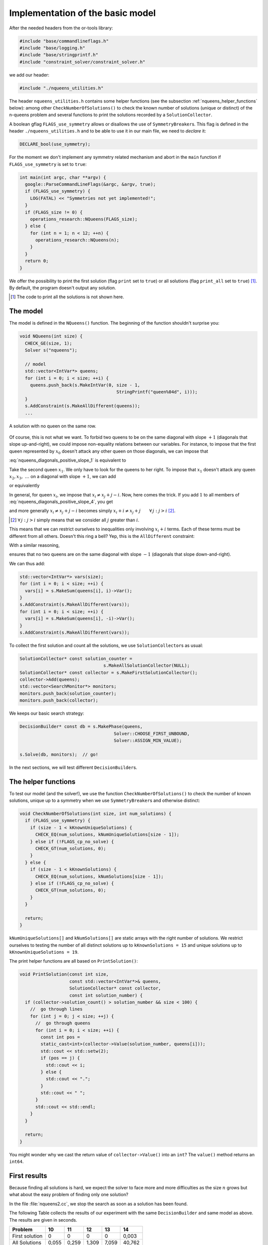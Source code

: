 
.. highlight:: cpp

..  _nqueen_implementation_basic_model:

Implementation of the basic model
-----------------------------------

..  raw:: latex

    You can find the code in the file \code{tutorials/C++/chap5/nqueens1.cc}.\\~\\

..  only:: html

    **C++ code**: `tutorials/C++/chap5/nqueens1.cc <../../../tutorials/C++/chap5/nqueens1.cc>`_


After the needed headers from the or-tools library:

..  code-block:: c++

    #include "base/commandlineflags.h"
    #include "base/logging.h"
    #include "base/stringprintf.h"
    #include "constraint_solver/constraint_solver.h"
    
we add our header:

..  code-block:: c++

    #include "./nqueens_utilities.h"

The header ``nqueens_utilities.h`` contains some helper functions (see the subsection :ref:`nqueens_helper_functions` below):
among other ``CheckNumberOfSolutions()`` to check the known number of solutions 
(unique or distinct) of the n-queens problem and several functions to print the solutions recorded by a ``SolutionCollector``.

..  only:: html

    To be able to collect only
    unique solutions (up to a symmetry), we will use ``SymmetryBreaker``\s
    in the section :ref:`search_primitives_breaking_symmetry`.
    
..  raw:: latex

    To be able to collect only
    unique solutions (up to a symmetry), we will use \code{SymmetryBreaker}s
    in section~\ref{manual/search_primitives/breaking_symmetry:search-primitives-breaking-symmetry}
    page~\pageref{manual/search_primitives/breaking_symmetry:search-primitives-breaking-symmetry}.
    
A boolean gflag ``FLAGS_use_symmetry`` allows or disallows the use of ``SymmetryBreaker``\s. This flag is defined
in the header ``./nqueens_utilities.h`` and to be able to use it in our main file, we need to *declare* it:

..  code-block:: c++

    DECLARE_bool(use_symmetry);

For the moment we don't implement any symmetry related mechanism and abort
in the ``main`` function if ``FLAGS_use_symmetry`` is set to ``true``:

..  code-block:: c++

    int main(int argc, char **argv) {
      google::ParseCommandLineFlags(&argc, &argv, true);
      if (FLAGS_use_symmetry) {
        LOG(FATAL) << "Symmetries not yet implemented!";
      }
      if (FLAGS_size != 0) {
        operations_research::NQueens(FLAGS_size);
      } else {
        for (int n = 1; n < 12; ++n) {
          operations_research::NQueens(n);
        }
      }
      return 0;
    }

We offer the possibility to print the first solution (flag ``print`` set to ``true``) or 
all solutions (flag ``print_all`` set to ``true``) [#print_all_code_not_shown]_. By default, the program 
doesn't output any solution.

..  [#print_all_code_not_shown] The code to print all the solutions is not shown here.

The model
^^^^^^^^^


The model is defined in the ``NQueens()`` function. The beginning of the 
function shouldn't surprise you:

..  code-block:: c++

    void NQueens(int size) {
      CHECK_GE(size, 1);
      Solver s("nqueens");

      // model
      std::vector<IntVar*> queens;
      for (int i = 0; i < size; ++i) {
        queens.push_back(s.MakeIntVar(0, size - 1, 
                                         StringPrintf("queen%04d", i)));
      }
      s.AddConstraint(s.MakeAllDifferent(queens));
      ...

..  raw:: latex

    This $\texttt{AllDifferent}(x_0, \ldots, x_{n-1})$ basically ensures no 
    two queens remain on the same row but we could have a solution like the one
    depicted on the Figure~\ref{manual/search_primitives/basic_model_implementation:basic-4x4-grid-sol-with-first-alldiff}.

..  only:: html

    This :math:`\texttt{AllDifferent}(x_0, \ldots, x_{n-1})` basically ensures no 
    two queens remain on the same row but we could have a solution like the one
    depicted on the next Figure :ref:`basic_4x4_grid_sol_with_first_alldiff`.



..  _basic_4x4_grid_sol_with_first_alldiff:

..  figure:: images/basic_4x4_grid_sol_with_first_alldiff.*
    :alt: A solution with no queen on the same row
    :align: center
    
    A solution with no queen on the same row.

Of course, this is not what we want. To forbid two queens to be on the 
same diagonal with slope :math:`+1` (diagonals that slope up-and-right), we could impose 
non-equality relations between our variables. For instance, to impose that the first queen 
represented by :math:`x_0` doesn't attack any other queen on those diagonals, we can impose that

..  math::
    :label: nqueens_diagonals_positive_slope_1
    
    x_0 - 1 \neq x_1,\ x_0 - 2 \neq x_2,\ x_0 - 3 \neq x_3,~\ldots

:eq:`nqueens_diagonals_positive_slope_1` is equivalent to 

..  math::
    :label: nqueens_diagonals_positive_slope_2
    
    x_0 \neq x_1 + 1,\ x_0 \neq x_2 + 2,\ x_0 \neq x_3 + 3,~\ldots

Take the second queen :math:`x_1`. We only have to look for the queens to her 
right. To impose that :math:`x_1` doesn't attack any queen :math:`x_2, x_3,~\ldots` 
on a diagonal with slope :math:`+1`, we can add

..  math::
    :label: nqueens_diagonals_positive_slope_3
    
    x_1 - 1 \neq x_2,\ x_1 - 2 \neq x_3,\ x_1 - 3 \neq x_4,~\ldots

or equivalently

..  math::
    :label: nqueens_diagonals_positive_slope_4
    
    x_1 \neq x_2 + 1,\ x_1 \neq x_3 + 2,\ x_1 \neq x_4 + 3,~\ldots

In general, for queen :math:`x_i`, we impose that :math:`x_i \neq x_j + j - i`.
Now, here comes the trick. If you add :math:`1` to all members of :eq:`nqueens_diagonals_positive_slope_4`,
you get

..  math::
    :label: nqueens_diagonals_positive_slope_5
    
    x_1 + 1 \neq x_2 + 2,\ x_1 + 1 \neq x_3 + 3,\ x_1 + 1 \neq x_4 + 4,~\ldots

and more generally :math:`x_i \neq x_j + j - i` becomes simply :math:`x_i + i \neq x_j + j \qquad \forall \, j : j > i` 
[#univeral_quantificator]_.

..  [#univeral_quantificator] :math:`\forall \, j : j > i` simply means that we consider all :math:`j` greater than :math:`i`.

This means that we can restrict ourselves to inequalities only involving :math:`x_i + i` terms. Each of these
terms must be different from all others. Doesn't this ring a bell? Yep, this is the ``AllDifferent``
constraint:

..  math::
    :label: nqueens_diagonals_positive_slope_6
    
    \texttt{AllDifferent}(x_0, x_1 + 1, x_2 + 2, x_3 + 3, x_4 + 4,\ldots)

With a similar reasoning, 

..  math::
    :label: nqueens_diagonals_positive_slope_7
    
    \texttt{AllDifferent}(x_0, x_1 - 1, x_2 - 2, x_3 - 3, x_4 - 4,\ldots)

ensures that no two queens are on the same diagonal with slope :math:`-1` 
(diagonals that slope down-and-right).

We can thus add:

..  code-block:: c++

      std::vector<IntVar*> vars(size);
      for (int i = 0; i < size; ++i) {
        vars[i] = s.MakeSum(queens[i], i)->Var();
      }
      s.AddConstraint(s.MakeAllDifferent(vars));
      for (int i = 0; i < size; ++i) {
        vars[i] = s.MakeSum(queens[i], -i)->Var();
      }
      s.AddConstraint(s.MakeAllDifferent(vars));
    
To collect the first solution and count all the solutions, we use 
``SolutionCollector``\s as usual:

..  code-block:: c++

      SolutionCollector* const solution_counter =
                                      s.MakeAllSolutionCollector(NULL);
      SolutionCollector* const collector = s.MakeFirstSolutionCollector();
      collector->Add(queens);
      std::vector<SearchMonitor*> monitors;
      monitors.push_back(solution_counter);
      monitors.push_back(collector);
      
We keeps our basic search strategy:

..  code-block:: c++

    DecisionBuilder* const db = s.MakePhase(queens,
                                        Solver::CHOOSE_FIRST_UNBOUND,
                                        Solver::ASSIGN_MIN_VALUE);
                                        
    s.Solve(db, monitors);  // go!
    
In the next sections, we will test different ``DecisionBuilder``\s.

..  _nqueens_helper_functions:

The helper functions
^^^^^^^^^^^^^^^^^^^^

To test our model (and the solver!), we use the function ``CheckNumberOfSolutions()``
to check the number of known solutions, unique up to a symmetry when we use 
``SymmetryBreaker``\s and otherwise distinct:

..  code-block:: c++

    void CheckNumberOfSolutions(int size, int num_solutions) {
      if (FLAGS_use_symmetry) {
        if (size - 1 < kKnownUniqueSolutions) {
          CHECK_EQ(num_solutions, kNumUniqueSolutions[size - 1]);
        } else if (!FLAGS_cp_no_solve) {
          CHECK_GT(num_solutions, 0);
        }
      } else {
        if (size - 1 < kKnownSolutions) {
          CHECK_EQ(num_solutions, kNumSolutions[size - 1]);
        } else if (!FLAGS_cp_no_solve) {
          CHECK_GT(num_solutions, 0);
        }
      }

      return;
    }

``kNumUniqueSolutions[]`` and ``kNumSolutions[]`` are static arrays
with the right number of solutions. We restrict ourselves to testing the number of all distinct solutions
up to ``kKnownSolutions = 15`` and unique solutions up to ``kKnownUniqueSolutions = 19``.

The print helper functions are all based on ``PrintSolution()``:

..  code-block:: c++

    void PrintSolution(const int size,
                       const std::vector<IntVar*>& queens,
                       SolutionCollector* const collector,
                       const int solution_number) {
      if (collector->solution_count() > solution_number && size < 100) {
        //  go through lines
        for (int j = 0; j < size; ++j) {
          //  go through queens
          for (int i = 0; i < size; ++i) {
            const int pos = 
            static_cast<int>(collector->Value(solution_number, queens[i]));
            std::cout << std::setw(2);
            if (pos == j) {
              std::cout << i;
            } else {
              std::cout << ".";
            }
            std::cout << " ";
          }
          std::cout << std::endl;
        }
      }
      
      return;
    }

You might wonder why we cast the return value of ``collector->Value()``
into an ``int``? The ``value()`` method returns an ``int64``.

First results
^^^^^^^^^^^^^


Because finding all solutions is hard, we expect the solver to face more and more
difficulties as the size :math:`n` grows but
what about the easy problem of finding only one solution?

In the file :file:`nqueens2.cc`, we stop the search as soon as a solution has been found.

The following Table collects the results of our experiment with the same ``DecisionBuilder`` and same 
model as above. The results are given in seconds.

..  table::

    ===============  ===== ===== ===== ===== ======
    Problem          10    11    12    13    14
    ===============  ===== ===== ===== ===== ======
    First solution   0     0     0     0     0,003
    All Solutions    0,055 0,259 1,309 7,059 40,762
    ===============  ===== ===== ===== ===== ======
    

To find all solutions, the solver shows a typical exponential behaviour for 
intractable problems. The sizes are too small to conclude anything
about the problem of finding one solution. In the next Table, we try bigger sizes.
The results are again in seconds.

..  table::

    ===============  ===== ===== ===== ===== ===== ===== ======
    Problem          25    26    27    28    29    30    31
    ===============  ===== ===== ===== ===== ===== ===== ======
    First solution   0,048 0,392 0,521 3,239 1,601 63,08 14,277
    ===============  ===== ===== ===== ===== ===== ===== ======

It looks like our solver has some troubles to find one solution. This is 
perfectly normal because we didn't use a specific search strategy. In the 
rest of this chapter, we will try other search strategies and compare them.
We will also customize our strategies, i.e. define strategies of our own but before 
we do so, we need to learn a little bit about the basic working of the solver.



